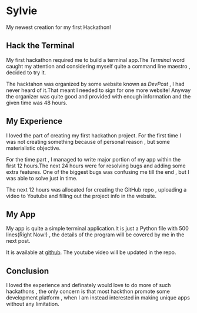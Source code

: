#+BEGIN_COMMENT
.. title: My First Hackathon!
.. slug: my-first-hackthon
.. date: 2021-06-04 22:39:18 UTC+05:30
.. tags: 
.. category: 
.. link: 
.. description: 
.. type: text

#+END_COMMENT
* Sylvie
  My newest creation for my first Hackathon!

** Hack the Terminal
   My first hackathon required me to build a terminal app.The /Terminal/ word caught my attention and considering myself quite a command line maestro , decided to try it.

   The hacktahon was organized by some website known as /DevPost/ , I had never heard of it.That meant I needed to sign for one more website!
   Anyway the organizer was quite good and provided with enough information and the given time was 48 hours.

** My Experience
   I loved the part of creating my first hackathon project. For the first time I was not creating something because of personal reason , but some materialistic objective.

   For the time part , I managed to write major portion of my app within the first 12 hours.The next 24 hours were for resolving bugs and adding some extra features.
   One of the biggest bugs was confusing me till the end , but I was able to solve just in time.

   The next 12 hours was allocated for creating the GitHub repo , uploading a video to Youtube and filling out the project info in the website.

** My App
   My app is quite a simple terminal application.It is just a Python file with 500 lines(Right Now!) , the details of the program will be covered by me in the next post.

   It is available at  [[https://github.com/pspiagicw/sylvie.git][github]]. The youtube video will be updated in the repo.

** Conclusion
   I loved the experience and definately would love to do more of such hackathons , the only concern is that most hackthon promote some development platform , when I am instead interested in making unique apps without any limitation.
